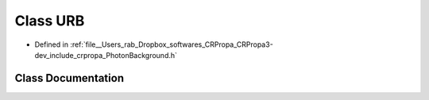 .. _exhale_class_classURB:

Class URB
=========

- Defined in :ref:`file__Users_rab_Dropbox_softwares_CRPropa_CRPropa3-dev_include_crpropa_PhotonBackground.h`


Class Documentation
-------------------


.. doxygenclass:: URB
   :members:
   :protected-members:
   :undoc-members: